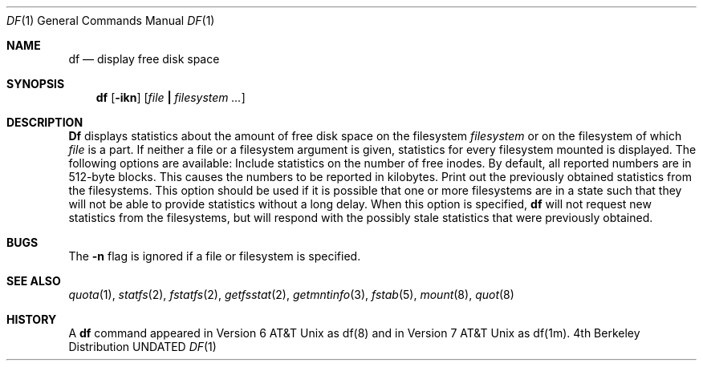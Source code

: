 .\" Copyright (c) 1989, 1990 The Regents of the University of California.
.\" All rights reserved.
.\"
.\" Redistribution and use in source and binary forms, with or without
.\" modification, are permitted provided that the following conditions
.\" are met:
.\" 1. Redistributions of source code must retain the above copyright
.\"    notice, this list of conditions and the following disclaimer.
.\" 2. Redistributions in binary form must reproduce the above copyright
.\"    notice, this list of conditions and the following disclaimer in the
.\"    documentation and/or other materials provided with the distribution.
.\" 3. All advertising materials mentioning features or use of this software
.\"    must display the following acknowledgement:
.\"	This product includes software developed by the University of
.\"	California, Berkeley and its contributors.
.\" 4. Neither the name of the University nor the names of its contributors
.\"    may be used to endorse or promote products derived from this software
.\"    without specific prior written permission.
.\"
.\" THIS SOFTWARE IS PROVIDED BY THE REGENTS AND CONTRIBUTORS ``AS IS'' AND
.\" ANY EXPRESS OR IMPLIED WARRANTIES, INCLUDING, BUT NOT LIMITED TO, THE
.\" IMPLIED WARRANTIES OF MERCHANTABILITY AND FITNESS FOR A PARTICULAR PURPOSE
.\" ARE DISCLAIMED.  IN NO EVENT SHALL THE REGENTS OR CONTRIBUTORS BE LIABLE
.\" FOR ANY DIRECT, INDIRECT, INCIDENTAL, SPECIAL, EXEMPLARY, OR CONSEQUENTIAL
.\" DAMAGES (INCLUDING, BUT NOT LIMITED TO, PROCUREMENT OF SUBSTITUTE GOODS
.\" OR SERVICES; LOSS OF USE, DATA, OR PROFITS; OR BUSINESS INTERRUPTION)
.\" HOWEVER CAUSED AND ON ANY THEORY OF LIABILITY, WHETHER IN CONTRACT, STRICT
.\" LIABILITY, OR TORT (INCLUDING NEGLIGENCE OR OTHERWISE) ARISING IN ANY WAY
.\" OUT OF THE USE OF THIS SOFTWARE, EVEN IF ADVISED OF THE POSSIBILITY OF
.\" SUCH DAMAGE.
.\"
.\"     @(#)df.1	6.6 (Berkeley) 06/24/90
.\"
.Dd 
.Dt DF 1
.Os BSD 4
.Sh NAME
.Nm df
.Nd display free disk space
.Sh SYNOPSIS
.Nm df
.Op Fl ikn
.Op Ar file Li \&| Ar filesystem \&...
.Sh DESCRIPTION
.Nm Df
displays statistics about the amount of free disk space on the
filesystem
.Ar filesystem
or on the filesystem of which
.Ar file
is a part.
If neither a file or a filesystem argument is given,
statistics for every filesystem mounted is displayed.
The following options are available:
.Tp Fl i
Include statistics on the number of free inodes.
.Tp Fl k
By default, all reported numbers are in 512-byte blocks.
This causes the numbers to be reported in kilobytes.
.Tp Fl n
Print out the previously obtained statistics from the filesystems.
This option should be used
if it is possible that one or more filesystems are
in a state such that they will not be able
to provide statistics without a long delay.
When this option is specified,
.Nm df
will not request new statistics from the filesystems,
but will respond with the possibly stale statistics
that were previously obtained.
.Sh BUGS
The
.Fl n
flag is ignored if a file or filesystem is specified.
.Sh SEE ALSO
.Xr quota 1 ,
.Xr statfs 2 ,
.Xr fstatfs 2 ,
.Xr getfsstat 2 ,
.Xr getmntinfo 3 ,
.Xr fstab 5 ,
.Xr mount 8 ,
.Xr quot 8
.Sh HISTORY
A
.Nm df
command appeared in Version 6 AT&T Unix as
df(8) and in Version 7 AT&T Unix as df(1m).
.\" Just for posterity and perspective, the date on the Version 6
.\" release manual page was 1/20/73.

